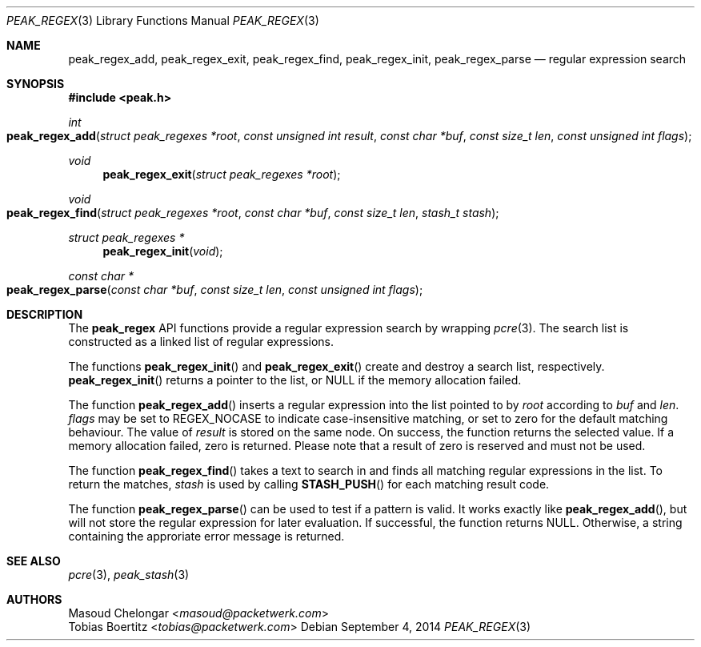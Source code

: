 .\"
.\" Copyright (c) 2013-2014 Franco Fichtner <franco@packetwerk.com>
.\"
.\" Permission to use, copy, modify, and distribute this software for any
.\" purpose with or without fee is hereby granted, provided that the above
.\" copyright notice and this permission notice appear in all copies.
.\"
.\" THE SOFTWARE IS PROVIDED "AS IS" AND THE AUTHOR DISCLAIMS ALL WARRANTIES
.\" WITH REGARD TO THIS SOFTWARE INCLUDING ALL IMPLIED WARRANTIES OF
.\" MERCHANTABILITY AND FITNESS. IN NO EVENT SHALL THE AUTHOR BE LIABLE FOR
.\" ANY SPECIAL, DIRECT, INDIRECT, OR CONSEQUENTIAL DAMAGES OR ANY DAMAGES
.\" WHATSOEVER RESULTING FROM LOSS OF USE, DATA OR PROFITS, WHETHER IN AN
.\" ACTION OF CONTRACT, NEGLIGENCE OR OTHER TORTIOUS ACTION, ARISING OUT OF
.\" OR IN CONNECTION WITH THE USE OR PERFORMANCE OF THIS SOFTWARE.
.\"
.Dd September 4, 2014
.Dt PEAK_REGEX 3
.Os
.Sh NAME
.Nm peak_regex_add ,
.Nm peak_regex_exit ,
.Nm peak_regex_find ,
.Nm peak_regex_init ,
.Nm peak_regex_parse
.Nd regular expression search
.Sh SYNOPSIS
.In peak.h
.Ft int
.Fo peak_regex_add
.Fa "struct peak_regexes *root"
.Fa "const unsigned int result"
.Fa "const char *buf"
.Fa "const size_t len"
.Fa "const unsigned int flags"
.Fc
.Ft void
.Fn peak_regex_exit "struct peak_regexes *root"
.Ft void
.Fo peak_regex_find
.Fa "struct peak_regexes *root"
.Fa "const char *buf"
.Fa "const size_t len"
.Fa "stash_t stash"
.Fc
.Ft struct peak_regexes *
.Fn peak_regex_init void
.Ft const char *
.Fo peak_regex_parse
.Fa "const char *buf"
.Fa "const size_t len"
.Fa "const unsigned int flags"
.Fc
.Sh DESCRIPTION
The
.Nm peak_regex
API functions provide a regular expression search by wrapping
.Xr pcre 3 .
The search list is constructed as a linked list of regular expressions.
.Pp
The functions
.Fn peak_regex_init
and
.Fn peak_regex_exit
create and destroy a search list, respectively.
.Fn peak_regex_init
returns a pointer to the list, or
.Dv NULL
if the memory allocation failed.
.Pp
The function
.Fn peak_regex_add
inserts a regular expression into the list pointed to by
.Va root
according to
.Va buf
and
.Va len .
.Va flags
may be set to
.Dv REGEX_NOCASE
to indicate case-insensitive matching, or set to zero
for the default matching behaviour.
The value of
.Va result
is stored on the same node.
On success, the function returns the selected value.
If a memory allocation failed, zero is returned.
Please note that a result of zero is reserved and must not be used.
.Pp
The function
.Fn peak_regex_find
takes a text to search in and finds all matching regular expressions
in the list.
To return the matches,
.Va stash
is used by calling
.Fn STASH_PUSH
for each matching result code.
.Pp
The function
.Fn peak_regex_parse
can be used to test if a pattern is valid.
It works exactly like
.Fn peak_regex_add ,
but will not store the regular expression for later evaluation.
If successful, the function returns
.Dv NULL .
Otherwise, a string containing the approriate error message is returned.
.Sh SEE ALSO
.Xr pcre 3 ,
.Xr peak_stash 3
.Sh AUTHORS
.An Masoud Chelongar Aq Mt masoud@packetwerk.com
.An Tobias Boertitz Aq Mt tobias@packetwerk.com
